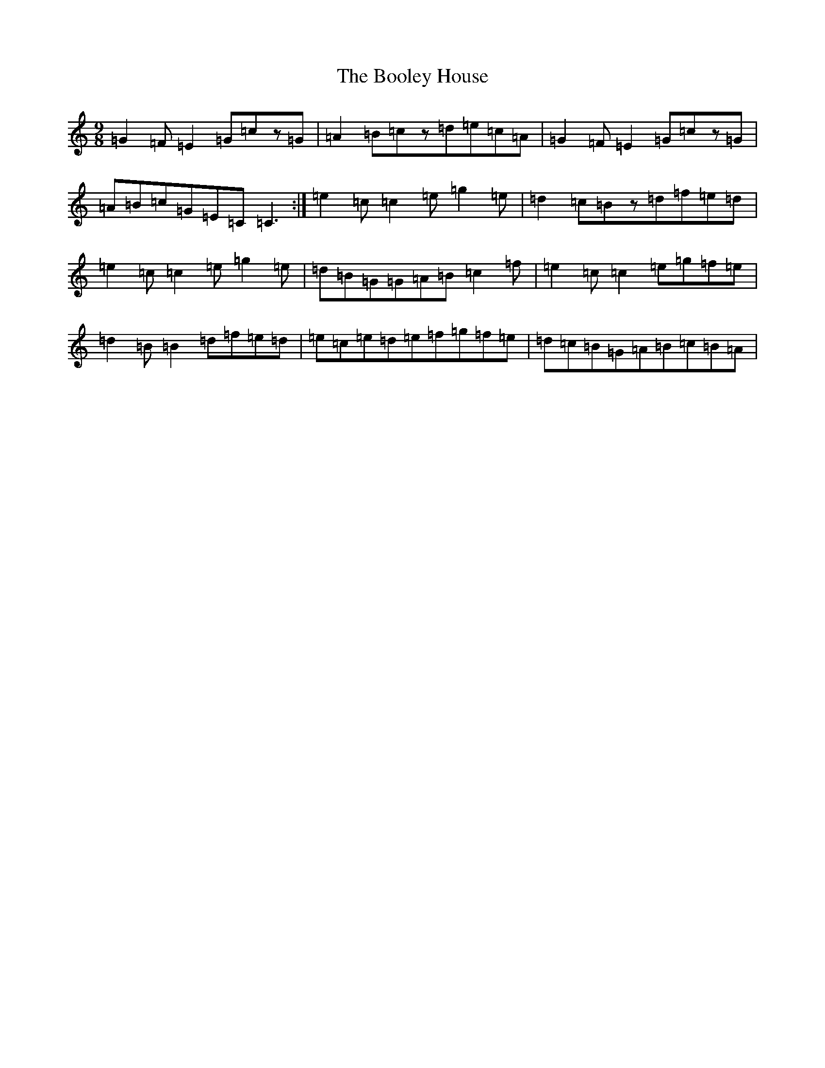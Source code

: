 X: 2305
T: Booley House, The
S: https://thesession.org/tunes/8492#setting19538
R: slip jig
M:9/8
L:1/8
K: C Major
=G2=F=E2=G=cz=G|=A2=B=cz=d=e=c=A|=G2=F=E2=G=cz=G|=A=B=c=G=E=C=C3:|=e2=c=c2=e=g2=e|=d2=c=Bz=d=f=e=d|=e2=c=c2=e=g2=e|=d=B=G=G=A=B=c2=f|=e2=c=c2=e=g=f=e|=d2=B=B2=d=f=e=d|=e=c=e=d=e=f=g=f=e|=d=c=B=G=A=B=c=B=A|